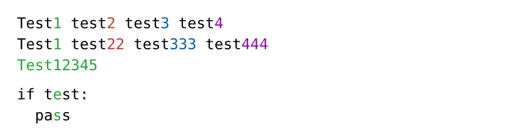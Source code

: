 #set page(height: auto, width: 300pt, margin: 10pt)

#let replace-at(str, colors) = {
  for (i, c) in str.clusters().enumerate() {
    let found = false
    
    for (color, positions) in colors.pairs() {
      if positions.contains(i) {
        text(eval(color).darken(20%), c)
        //highlight(fill: eval(color).lighten(75%), top-edge: "ascender", extent: 0.4pt, c)
        //underline(stroke: 0.7pt + eval(color), extent: 0.4pt, c)
        
        found = true
        break
      }
    }

    if not found {
      c
    }
  }
}

#[
    #show raw.line: it => {
    if it.number == 1 {
      replace-at(it.text, (green: (4,), red: (10,), blue: (16,), purple: (22,)))
    } else if it.number == 2 {
      replace-at(it.text, (green: range(4,5), red: range(10,12), blue: range(17,20), purple: range(25,28)))
    } else if it.number == 3 {
      replace-at(it.text, (green: (0,1,2,3,4,5,6,7,8)))
    } else {
      it
    }
  }
  
  ```
  Test1 test2 test3 test4
  Test1 test22 test333 test444
  Test12345
  ```

  
  ```python
  if test:
    pass
  ```
]
